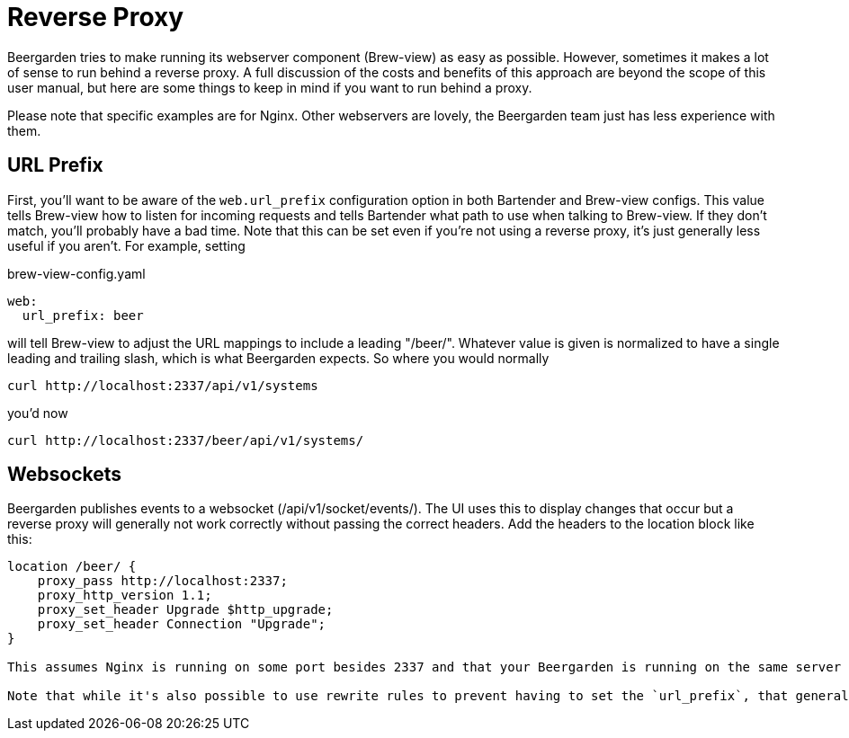 = Reverse Proxy
:page-layout: docs

Beergarden tries to make running its webserver component (Brew-view) as easy as possible. However, sometimes it makes a lot of sense to run behind a reverse proxy. A full discussion of the costs and benefits of this approach are beyond the scope of this user manual, but here are some things to keep in mind if you want to run behind a proxy.

Please note that specific examples are for Nginx. Other webservers are lovely, the Beergarden team just has less experience with them.

== URL Prefix
First, you'll want to be aware of the `web.url_prefix` configuration option in both Bartender and Brew-view configs. This value tells Brew-view how to listen for incoming requests and tells Bartender what path to use when talking to Brew-view. If they don't match, you'll probably have a bad time. Note that this can be set even if you're not using a reverse proxy, it's just generally less useful if you aren't. For example, setting

[source,yaml]
.brew-view-config.yaml
----
web:
  url_prefix: beer
----

will tell Brew-view to adjust the URL mappings to include a leading "/beer/". Whatever value is given is normalized to have a single leading and trailing slash, which is what Beergarden expects. So where you would normally

[source,bash]
----
curl http://localhost:2337/api/v1/systems
----

you'd now

[source,bash]
----
curl http://localhost:2337/beer/api/v1/systems/
----


== Websockets
Beergarden publishes events to a websocket (/api/v1/socket/events/). The UI uses this to display changes that occur but a reverse proxy will generally not work correctly without passing the correct headers. Add the headers to the location block like this:

[source]
----
location /beer/ {
    proxy_pass http://localhost:2337;
    proxy_http_version 1.1;
    proxy_set_header Upgrade $http_upgrade;
    proxy_set_header Connection "Upgrade";
}

This assumes Nginx is running on some port besides 2337 and that your Beergarden is running on the same server on port 2337. Note that both Bartener and Brew-view should be configured with "beer" as their `url_prefix` here.

Note that while it's also possible to use rewrite rules to prevent having to set the `url_prefix`, that generally doesn't work as well. Beergarden uses the `url_prefix` when passing out URLs describing how to connect to it (like in published events), so those will be incorrect.
